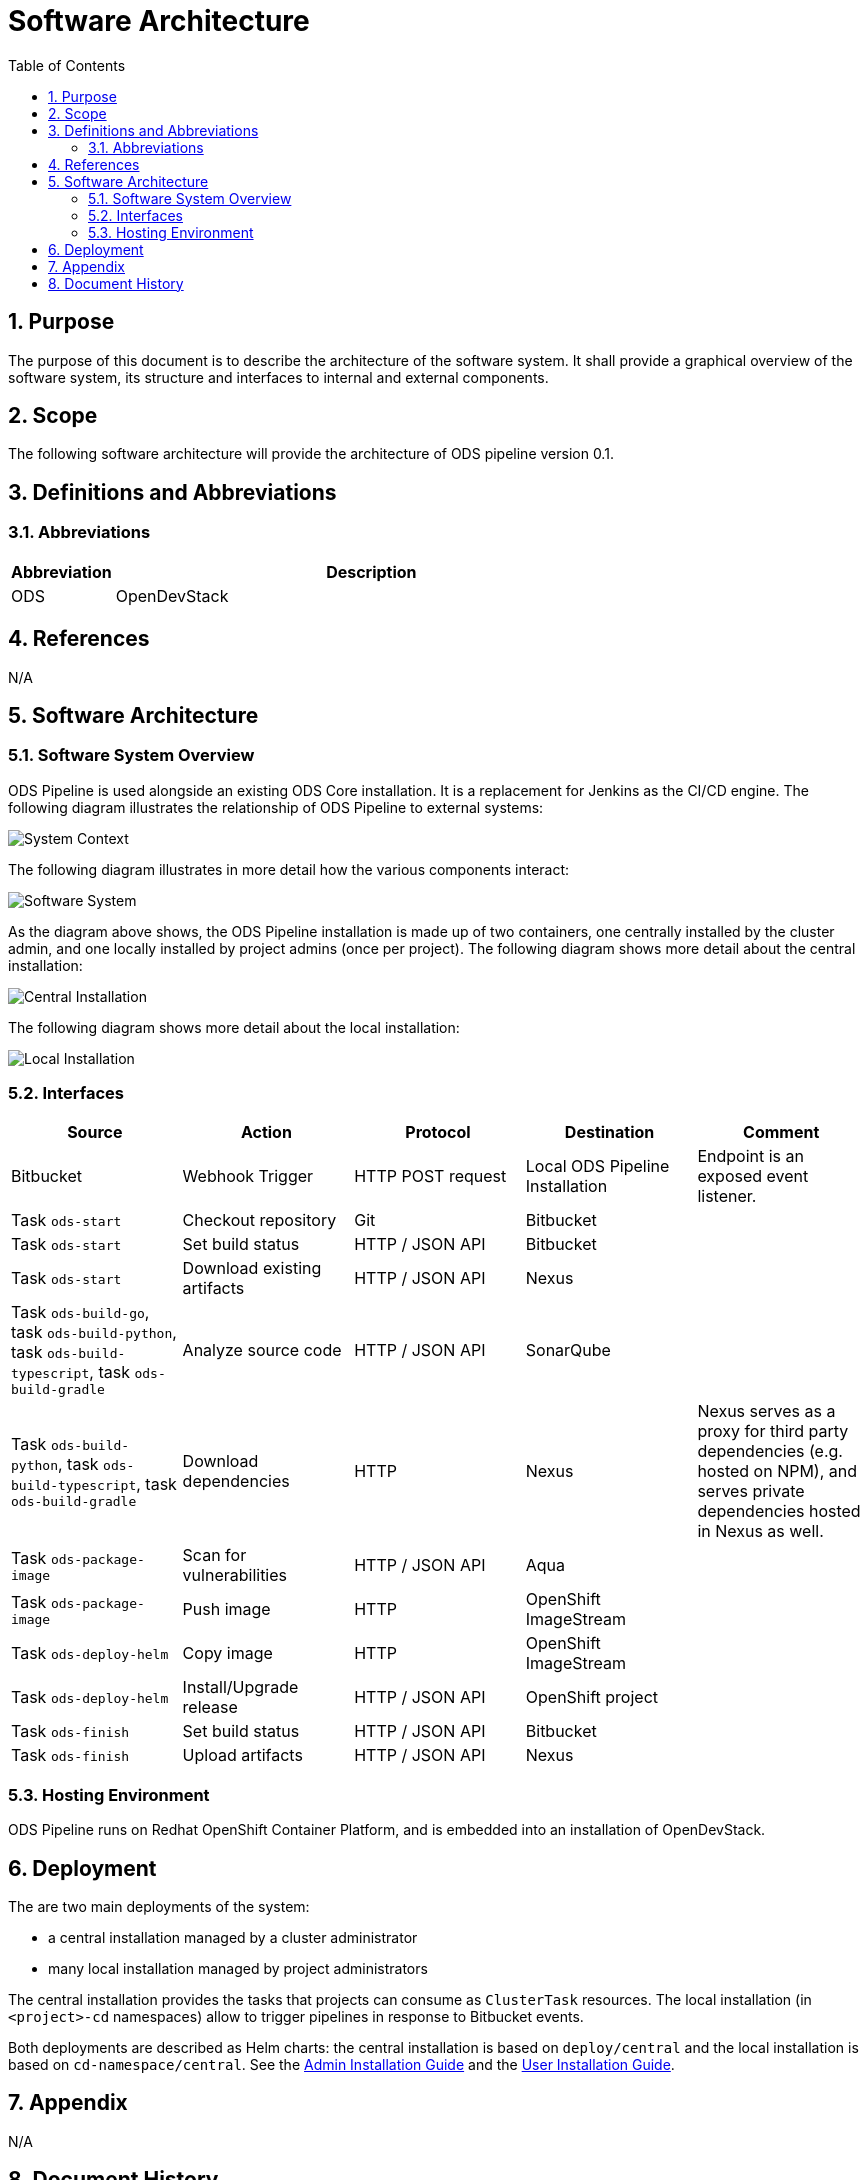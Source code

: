 = Software Architecture
:sectnums:
:toc:

== Purpose

The purpose of this document is to describe the architecture of the software system. It shall provide a graphical overview of the software system, its structure and interfaces to internal and external components.

== Scope

The following software architecture will provide the architecture of ODS pipeline version 0.1.

== Definitions and Abbreviations

=== Abbreviations

[cols="1,5"]
|===
| Abbreviation | Description

| ODS
| OpenDevStack
|===

== References

N/A

== {doctitle}

=== Software System Overview

ODS Pipeline is used alongside an existing ODS Core installation. It is a replacement for Jenkins as the CI/CD engine. The following diagram illustrates the relationship of ODS Pipeline to external systems:

image::http://www.plantuml.com/plantuml/proxy?cache=no&src=https://raw.githubusercontent.com/opendevstack/ods-pipeline/master/docs/architecture/system-context.puml[System Context]

The following diagram illustrates in more detail how the various components interact:

image::http://www.plantuml.com/plantuml/proxy?cache=no&src=https://raw.githubusercontent.com/opendevstack/ods-pipeline/master/docs/architecture/container-system.puml[Software System]

As the diagram above shows, the ODS Pipeline installation is made up of two containers, one centrally installed by the cluster admin, and one locally installed by project admins (once per project). The following diagram shows more detail about the central installation:

image::http://www.plantuml.com/plantuml/proxy?cache=no&src=https://raw.githubusercontent.com/opendevstack/ods-pipeline/master/docs/architecture/component-central.puml[Central Installation]

The following diagram shows more detail about the local installation:

image::http://www.plantuml.com/plantuml/proxy?cache=no&src=https://raw.githubusercontent.com/opendevstack/ods-pipeline/master/docs/architecture/component-local.puml[Local Installation]

=== Interfaces

|===
|Source |Action |Protocol |Destination |Comment

| Bitbucket
| Webhook Trigger
| HTTP POST request
| Local ODS Pipeline Installation
| Endpoint is an exposed event listener.

| Task `ods-start`
| Checkout repository
| Git
| Bitbucket
|

| Task `ods-start`
| Set build status
| HTTP / JSON API
| Bitbucket
|

| Task `ods-start`
| Download existing artifacts
| HTTP / JSON API
| Nexus
|

| Task `ods-build-go`, task `ods-build-python`, task `ods-build-typescript`, task `ods-build-gradle`
| Analyze source code
| HTTP / JSON API
| SonarQube
|

| Task `ods-build-python`, task `ods-build-typescript`, task `ods-build-gradle`
| Download dependencies
| HTTP
| Nexus
| Nexus serves as a proxy for third party dependencies (e.g. hosted on NPM), and serves private dependencies hosted in Nexus as well.

| Task `ods-package-image`
| Scan for vulnerabilities
| HTTP / JSON API
| Aqua
|

| Task `ods-package-image`
| Push image
| HTTP
| OpenShift ImageStream
|

| Task `ods-deploy-helm`
| Copy image
| HTTP
| OpenShift ImageStream
|

| Task `ods-deploy-helm`
| Install/Upgrade release
| HTTP / JSON API
| OpenShift project
|

| Task `ods-finish`
| Set build status
| HTTP / JSON API
| Bitbucket
|

| Task `ods-finish`
| Upload artifacts
| HTTP / JSON API
| Nexus
|


|===

=== Hosting Environment

ODS Pipeline runs on Redhat OpenShift Container Platform, and is embedded into an installation of OpenDevStack.

== Deployment

The are two main deployments of the system:

* a central installation managed by a cluster administrator
* many local installation managed by project administrators

The central installation provides the tasks that projects can consume as `ClusterTask` resources. The local installation (in `<project>-cd` namespaces) allow to trigger pipelines in response to Bitbucket events.

Both deployments are described as Helm charts: the central installation is based on `deploy/central` and the local installation is based on `cd-namespace/central`. See the link:docs/admin-installation.adoc[Admin Installation Guide] and the link:docs/user-installation.adoc[User Installation Guide].

== Appendix

N/A

== Document History

The following table provides the history of the document.

[cols="1,1,1,3"]
|===
| Version | Date | Author | Change

| 0.1
| 2021-10-01
| Michael Sauter
| Initial version.
|===
